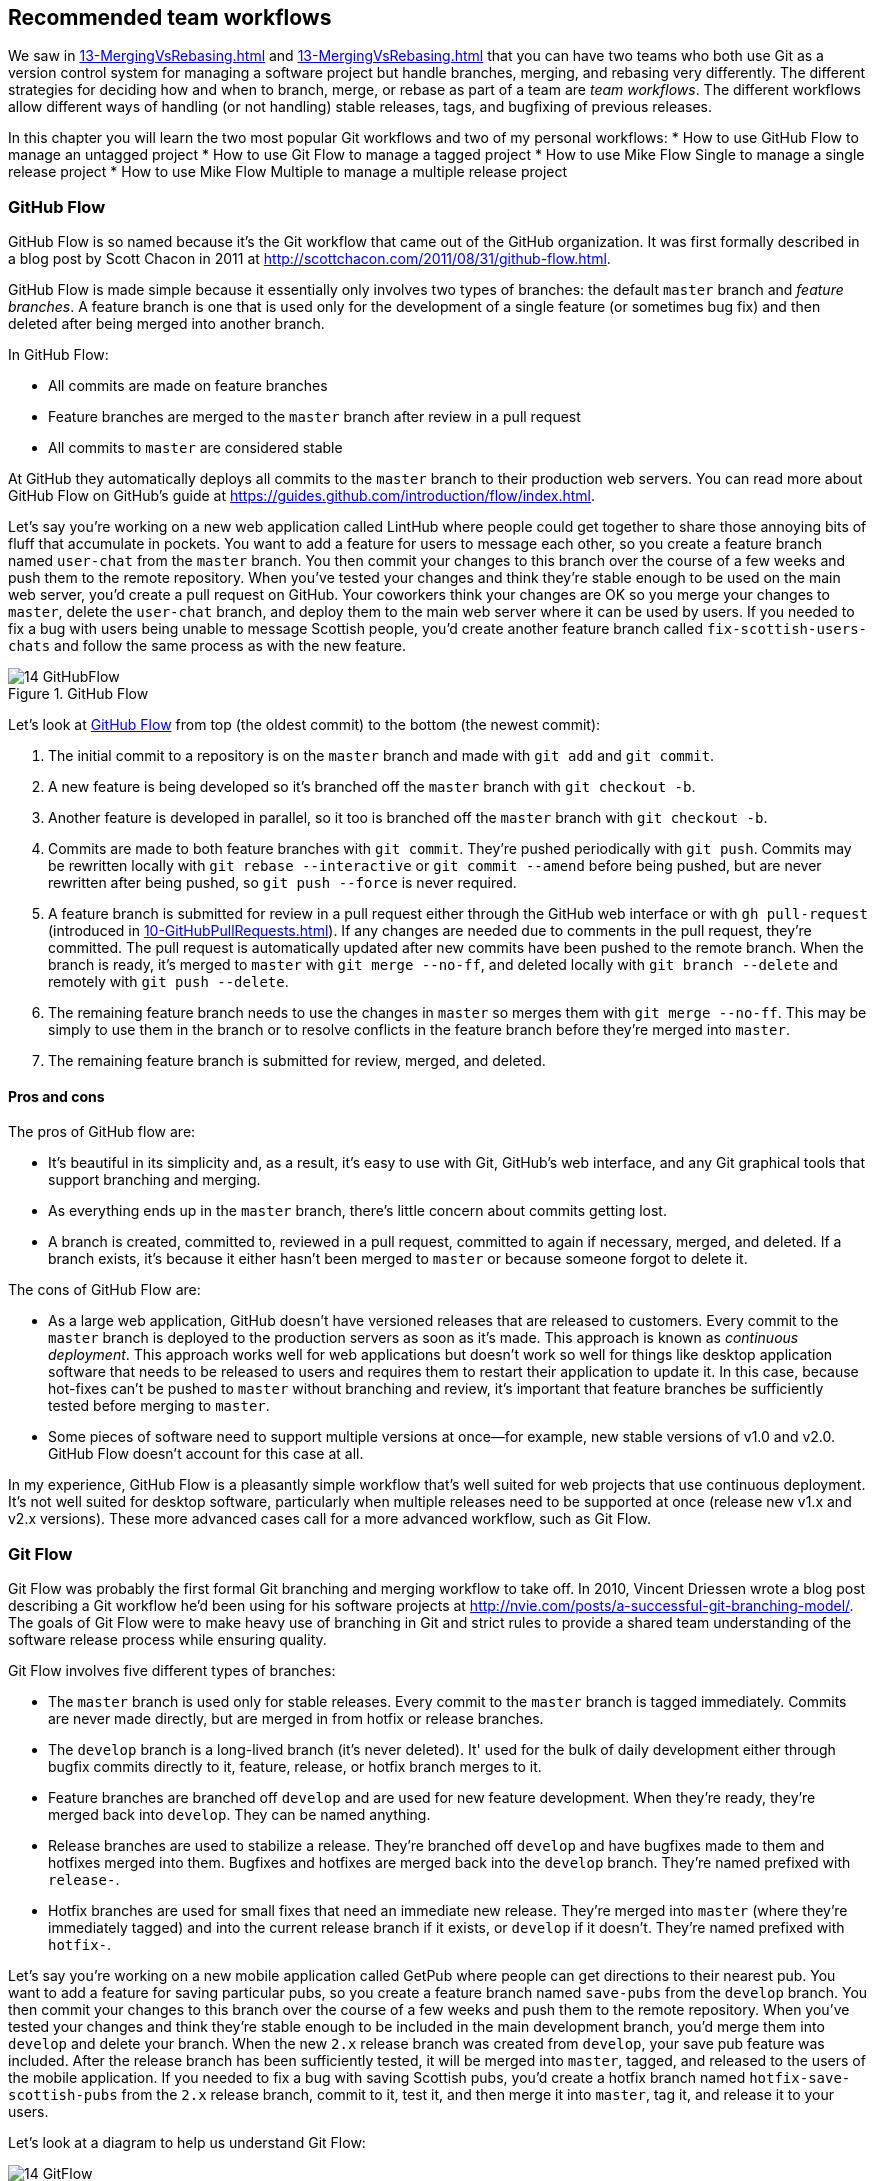 ## Recommended team workflows
ifdef::env-github[:outfilesuffix: .adoc]

We saw in <<13-MergingVsRebasing#homebrew-s-workflow>> and <<13-MergingVsRebasing#cmake-s-workflow>> that you can have two teams who both use Git as a version control system for managing a software project but handle branches, merging, and rebasing very differently. The different strategies for deciding how and when to branch, merge, or rebase as part of a team are _team workflows_. The different workflows allow different ways of handling (or not handling) stable releases, tags, and bugfixing of previous releases.

In this chapter you will learn the two most popular Git workflows and two of my personal workflows:
* How to use GitHub Flow to manage an untagged project
* How to use Git Flow to manage a tagged project
* How to use Mike Flow Single to manage a single release project
* How to use Mike Flow Multiple to manage a multiple release project

### GitHub Flow
GitHub Flow is so named because it's the Git workflow that came out of the GitHub organization. It was first formally described in a blog post by Scott Chacon in 2011 at http://scottchacon.com/2011/08/31/github-flow.html.

GitHub Flow is made simple because it essentially only involves two types of branches: the default `master` branch and _feature branches_. A feature branch is one that is used only for the development of a single feature (or sometimes bug fix) and then deleted after being merged into another branch.

In GitHub Flow:

* All commits are made on feature branches
* Feature branches are merged to the `master` branch after review in a pull request
* All commits to `master` are considered stable

At GitHub they automatically deploys all commits to the `master` branch to their production web servers. You can read more about GitHub Flow on GitHub's guide at https://guides.github.com/introduction/flow/index.html.

Let's say you're working on a new web application called LintHub where people could get together to share those annoying bits of fluff that accumulate in pockets. You want to add a feature for users to message each other, so you create a feature branch named `user-chat` from the `master` branch. You then commit your changes to this branch over the course of a few weeks and push them to the remote repository. When you've tested your changes and think they're stable enough to be used on the main web server, you'd create a pull request on GitHub. Your coworkers think your changes are OK so you merge your changes to `master`, delete the `user-chat` branch, and deploy them to the main web server where it can be used by users. If you needed to fix a bug with users being unable to message Scottish people, you'd create another feature branch called `fix-scottish-users-chats` and follow the same process as with the new feature.

.GitHub Flow
[[github-flow-diagram]]
image::diagrams/14-GitHubFlow.png[]

Let's look at <<github-flow-diagram>> from top (the oldest commit) to the bottom (the newest commit):

1.  The initial commit to a repository is on the `master` branch and made with `git add` and `git commit`.
2.  A new feature is being developed so it's branched off the `master` branch with `git checkout -b`.
3.  Another feature is developed in parallel, so it too is branched off the `master` branch with `git checkout -b`.
4.  Commits are made to both feature branches with `git commit`. They're pushed periodically with `git push`. Commits may be rewritten locally with `git rebase --interactive` or `git commit --amend` before being pushed, but are never rewritten after being pushed, so `git push --force` is never required.
5.  A feature branch is submitted for review in a pull request either through the GitHub web interface or with `gh pull-request` (introduced in <<10-GitHubPullRequests#making-a-pull-request-in-the-same-repository-gh-pull-request>>). If any changes are needed due to comments in the pull request, they're committed. The pull request is automatically updated after new commits have been pushed to the remote branch. When the branch is ready, it's merged to `master` with `git merge --no-ff`, and deleted locally with `git branch --delete` and remotely with `git push --delete`.
6.  The remaining feature branch needs to use the changes in `master` so merges them with `git merge --no-ff`. This may be simply to use them in the branch or to resolve conflicts in the feature branch before they're merged into `master`.
7.  The remaining feature branch is submitted for review, merged, and deleted.

#### Pros and cons
The pros of GitHub flow are:

* It's beautiful in its simplicity and, as a result, it's easy to use with Git, GitHub's web interface, and any Git graphical tools that support branching and merging.
* As everything ends up in the `master` branch, there's little concern about commits getting lost.
* A branch is created, committed to, reviewed in a pull request, committed to again if necessary, merged, and deleted. If a branch exists, it's because it either hasn't been merged to `master` or because someone forgot to delete it.

The cons of GitHub Flow are:

* As a large web application, GitHub doesn't have versioned releases that are released to customers. Every commit to the `master` branch is deployed to the production servers as soon as it's made. This approach is known as _continuous deployment_. This approach works well for web applications but doesn't work so well for things like desktop application software that needs to be released to users and requires them to restart their application to update it. In this case, because hot-fixes can't be pushed to `master` without branching and review, it's important that feature branches be sufficiently tested before merging to `master`.
* Some pieces of software need to support multiple versions at once--for example, new stable versions of v1.0 and v2.0. GitHub Flow doesn't account for this case at all.

In my experience, GitHub Flow is a pleasantly simple workflow that's well suited for web projects that use continuous deployment. It's not well suited for desktop software, particularly when multiple releases need to be supported at once (release new v1.x and v2.x versions). These more advanced cases call for a more advanced workflow, such as Git Flow.

### Git Flow
Git Flow was probably the first formal Git branching and merging workflow to take off. In 2010, Vincent Driessen wrote a blog post describing a Git workflow he'd been using for his software projects at http://nvie.com/posts/a-successful-git-branching-model/. The goals of Git Flow were to make heavy use of branching in Git and strict rules to provide a shared team understanding of the software release process while ensuring quality.

Git Flow involves five different types of branches:

* The `master` branch is used only for stable releases. Every commit to the `master` branch is tagged immediately. Commits are never made directly, but are merged in from hotfix or release branches.
* The `develop` branch is a long-lived branch (it's never deleted). It' used for the bulk of daily development either through bugfix commits directly to it, feature, release, or hotfix branch merges to it.
* Feature branches are branched off `develop` and are used for new feature development. When they're ready, they're merged back into `develop`. They can be named anything.
* Release branches are used to stabilize a release. They're branched off `develop` and have bugfixes made to them and hotfixes merged into them. Bugfixes and hotfixes are merged back into the `develop` branch. They're named prefixed with `release-`.
* Hotfix branches are used for small fixes that need an immediate new release. They're merged into `master` (where they're immediately tagged) and into the current release branch if it exists, or `develop` if it doesn't. They're named prefixed with `hotfix-`.

Let's say you're working on a new mobile application called GetPub where people can get directions to their nearest pub. You want to add a feature for saving particular pubs, so you create a feature branch named `save-pubs` from the `develop` branch. You then commit your changes to this branch over the course of a few weeks and push them to the remote repository. When you've tested your changes and think they're stable enough to be included in the main development branch, you'd merge them into `develop` and delete your branch. When the new `2.x` release branch was created from `develop`, your save pub feature was included. After the release branch has been sufficiently tested, it will be merged into `master`, tagged, and released to the users of the mobile application. If you needed to fix a bug with saving Scottish pubs, you'd create a hotfix branch named `hotfix-save-scottish-pubs` from the `2.x` release branch, commit to it, test it, and then merge it into `master`, tag it, and release it to your users.

Let's look at a diagram to help us understand Git Flow:

.Git Flow
[[git-flow-diagram]]
image::diagrams/14-GitFlow.png[]

Let's look at <<git-flow-diagram>> from top (the oldest commit) to the bottom (the newest commit):

1.  The initial commit to a repository is on the `develop` branch and made with `git add` and `git commit`.
2.  A release branch for the v1.x release series is branched off the `develop` branch with `git checkout -b`.
3.  A new feature is being developed so it's branched off the `develop` branch with `git checkout -b`.
4.  Commits are made to the `develop` branch for changes that aren't significant enough to be feature branches and not needed on the release branches. For example, small tweaks to behavior of the application that aren't fixes may be committed directly to the `develop` branch.
5.  Another feature is developed in parallel so it too is branched off the `develop` branch with `git checkout -b`.
6.  Commits are made to both feature branches with `git commit`. They may pushed periodically with `git push` but typically to the developer's own remote repository rather than the main repository. Commits may be rewritten locally with `git rebase --interactive` or `git commit --amend` before being pushed, but are never rewritten after being pushed, so `git push --force` is never required.
7.  Commits are made to the release branches with `git commit` for changes or fixes specific to a release but not applicable to other application development. For example, this may be changing a version number displayed in the application.
8.  A release branch is ready and merged to `master` with `git merge --no-ff`. It's not deleted but kept around indefinitely in case any more stable releases are needed from it. It's immediately tagged `v1.0` with `git tag` and pushed with `git push` and `git push --tags`.
9.  A new hotfix is needed for both the `develop` branch and a release branch, so a hotfix branch is branched off the `master` branch with `git checkout -b`.
10.  A hotfix branch is ready and merged to both `develop` and `master` with `git merge --no-ff`, and deleted locally with `git branch --delete` and remotely with `git push --delete`. The new `master` branch is immediately tagged `v1.1` with `git tag` and pushed with `git push` and `git push --tags`.
11.  A feature branch is ready and merged to `develop` with `git merge --no-ff`, and deleted locally with `git branch --delete` and remotely with `git push --delete`.
12.  A new release branch for the v2.x release series is branched off the `develop` branch with `git checkout -b`.
13.  A release branch is ready and merged to `master` with `git merge --no-ff`. It isn't deleted but is kept around indefinitely in case any more stable releases are needed from it. It's immediately tagged `v2.0` with `git tag` and pushed with `git push` and `git push --tags`.
14.  Another hotfix is needed for both the `develop` branch and a release branch, so another hotfix branch is branched off the `master` branch with `git checkout -b`.
15.  A hotfix branch is ready and merged to both `develop` and `master` with `git merge --no-ff`, and deleted locally with `git branch --delete` and remotely with `git push --delete`. The new `master` branch is immediately tagged `v2.1` with `git tag` and pushed with `git push` and `git push --tags`.

Git Flow also has a set of Git extensions that allow working through this workflow with some commands. For example, to create a new feature branch, you can run `git flow feature start new-feature-name`. You can download these extensions and read more about them at https://github.com/nvie/gitflow.

#### Pros and cons
The pros of Git Flow are:

* It allows a way of keeping track of released versions, features in development, and urgent and non-urgent bug fixes through branch naming.
* Having a formal flow through which branches are merged means that a review process can ensure that things are reviewed multiple times before going into a release.

The cons of Git Flow are:

* It's complicated to come to grips with. This can work well for organizations where people can be trained and on-boarded, but less well for short projects or open-source projects which seek to attract many new contributors.
* If you're using continuous deployment, the number of merges required from feature branch to `master` branch can be excessive.

In my experience Git Flow is more complicated than it needs to be. Although it uses the flexibility of Git's branching, it has so many rules and restrictions that it becomes difficult to use. The previously mentioned extensions seem like a negative rather than positive for me; people clearly found Git Flow sufficiently difficult to work with that they had to add a separate layer of top of Git to work with it effectively! It's definitely more complex to both use and understand than GitHub Flow, and harder to keep track of what changes are outstanding as a result. But as I mentioned earlier, GitHub Flow doesn't suit desktop application development as well as Git Flow. It's for these reasons that I've created my own Git workflow known as _Mike Flow_.

### Mike Flow
I've used many different Git workflows over the years from Git Flow, to GitHub Flow, to the Homebrew and CMake workflows mentioned in <<13-MergingVsRebasing#homebrew-s-workflow>> and <<13-MergingVsRebasing#cmake-s-workflow>>. They all have their pros and cons, but my preferred workflow is something I've named for this book _Mike Flow_.

As we've seen with GitHub Flow and Git Flow, different release processes are optimized for continuously deployed web applications versus more slowly received desktop applications. For this reason _Mike Flow_ has two slightly different workflows: Mike Flow Single and Mike Flow Multiple.

The "Single" and "Multiple" in these cases refer to how many different versions of the software you need to support at once. Say you've made a `v1.5` release and a `v2.0` release. Will you make a `v1.6` release after `v2.0`? If not, you want Mike Flow Single, and if so, you want Mike Flow Multiple. If you're doing continuous deployment that's OK too; Mike Flow Single can be used in this fashion too.

#### Mike Flow Single
Mike Flow Single is essentially GitHub Flow with two extra elements:

1.  Branches can (and should be) rebased, rewritten, and squashed where appropriate (to make history cleaner, but not if the branch is being used by multiple people).
2.  Stable releases can be tagged on the `master` branch.

Let's say you're working on a new desktop application called GutRub that provides a tutorial for soothing digestion by rubbing your stomach. You want to add a feature for an anti-clockwise rub tutorial so you create a feature branch named `anti-clockwise-rub` from the `master` branch. You then commit your changes to this branch over the course of a few weeks and push them to the remote repository. When you've tested your changes and think they're stable enough to be included in the next version, you'd merge them into `master` and delete your branch. When the version `2.0` is tagged and released from the `master` branch, it will include your anti-clockwise rub feature. If you needed to fix a bug with your anti-clockwise rub tutorial playing backwards, you'd create a feature branch named `reverse-anti-clockwise-rub` and follow the same process as with the new feature.

.Mike Flow Single
[[mike-flow-single-diagram]]
image::diagrams/14-MikeFlowSingle.png[]

Let's look at <<mike-flow-single-diagram>> from top (the oldest commit) to the bottom (the newest commit):

1.  The initial commit to a repository is on the `master` branch and made with `git add` and `git commit`.
2.  A new feature is being developed, so it's branched off the `master` branch with `git checkout -b`.
3.  Another feature is developed in parallel, so it too is branched off the `master` branch with `git checkout -b`.
4.  Commits are made to both feature branches with `git commit`. They're pushed periodically with `git push`.
5.  A feature branch is submitted for review in a pull request, either through the GitHub web interface or with `gh pull-request` (introduced in <<10-GitHubPullRequests#making-a-pull-request-in-the-same-repository-gh-pull-request>>). If any changes to files are needed due to comments in the pull request, the changes are committed. The pull request is automatically updated with all changes after new commits have been pushed to the remote branch. When the branch is ready, it's merged to `master` with `git merge`, and deleted locally with `git branch --delete` and remotely with `git push --delete`.
6.  The remaining feature branch needs to use the changes in `master` and to rewrite commits, so it's rebased and squashed on top of `master` with `git rebase --interactive`. This may be simply to use work from `master` in the branch, to resolve conflicts in the feature branch before they're merged into `master`, or to clean up commits by rewriting them.
7.  The remaining feature branch is submitted for review, merged, and deleted.

#### Mike Flow Multiple
Mike Flow Multiple is essentially Mike Flow Single with release branches:

* Release branches are branched off of `master` and can be committed to directly, cherry-picked, or merged to from feature branches.
* Unlike feature branches, release branches are never rewritten.
* Tags are created on feature branches rather than `master`.

Let's say you're working on a new desktop application called CutDub, which provides the ability to trim dubstep music albums to your chosen length. You want to add a feature for automatic silence trimming, so you create a feature branch named `auto-silence-trim` from the `master` branch. You then commit your changes to this branch over the course of a few weeks and push them to the remote repository. When you've tested your changes and think they're stable enough to be included in next stable version, you'd merge them into `master` and delete your branch. When the `2.x` release branch is created from the `master` branch, it will include your automatic silence trimming feature. When `2.0` is tagged and released, it will include your automatic silence trimming feature. If you needed to fix a bug in the `2.0` release with some trims causing corruption, you'd create a feature branch named `fix-trim-corruption` and merge it into `master` and `2.x` and produce a new release after testing.

Let's look at a diagram to help us understand Mike Flow Multiple:

.Mike Flow Multiple
[[mike-flow-multiple-diagram]]
image::diagrams/14-MikeFlowMultiple.png[]

Let's look at <<mike-flow-multiple-diagram>> from top (the oldest commit) to the bottom (the newest commit):

1.  The initial commit to a repository is on the `master` branch and made with `git add` and `git commit`.
2.  A new feature is being developed, so it's branched off the `master` branch with `git checkout -b`.
3.  A release branch for the v1.x release series is branched off the `master` branch with `git checkout -b`.
4.  A commit is made to the feature branch with `git commit`. It's pushed with `git push`.
5.  A feature branch is submitted for review in a pull request, either through the GitHub web interface or with `gh pull-request` (introduced in <<10-GitHubPullRequests#making-a-pull-request-in-the-same-repository-gh-pull-request>>). If any changes are needed due to comments in the pull request, they're committed. The pull request is automatically updated after new commits have been pushed to the remote branch. When the branch is ready, it's merged to `master` with `git merge` and deleted locally with `git branch --delete` and remotely with `git push --delete`.
6.  Commits are made to the release branches with `git commit` for changes or fixes specific to a release but not applicable to other application development. For example, this may be changing a version number displayed in the application.
7.  Another feature or fix is developed so a new feature branch is branched off the `master` branch with `git checkout -b`.
8.  A feature branch is ready and merged to both `master` and the release branch for the v1.x release series with `git merge`, and deleted locally with `git branch --delete` and remotely with `git push --delete`. The release branch for the v1.x release series is tagged `v1.1` with `git tag` and pushed with `git push` and `git push --tags`. The release branch is not deleted but kept around indefinitely in case any more stable releases are needed from it.
9.  Another feature is developed, so a new feature branch is branched off the `master` branch with `git checkout -b`.
10.  A new release branch for the v2.x release series is branched off the `master` branch with `git checkout -b`.
11.  A fix is needed for the v2.x release series, so a new feature branch is branched off the v2.x release branch with `git checkout -b`.
12.  The feature branch fix is ready and merged to the v2.x release series branch with `git merge`, and deleted locally with `git branch --delete` and remotely with `git push --delete`. The new `master` branch is tagged `v2.1` with `git tag` and pushed with `git push` and `git push --tags`.
13.  The remaining feature branch needs to use changes in `master` and to rewrite commits, so it's rebased and squashed on top of `master` with `git rebase --interactive`. This may be simply to use work from `master` in the branch, to resolve conflicts in the feature branch before they're merged into `master`, or to clean up commits by rewriting them.
14.  The remaining feature branch is submitted for review, merged, and deleted.

#### Pros and cons
The pros of the two variants of Mike Flow are:

* Any developers not interacting with a release can behave as if they were using GitHub Flow.
* Any developers who are more experienced with Git are empowered by being able to use more advanced history rewriting on remote branches. This allows them to keep their work shared and backed up but still make changes before it's merged.
* Tags and multiple release branches are optionally added because they're necessary with some forms of software development, such as desktop applications where multiple versions need to be supported.

The cons of the two variants of Mike Flow are:

* It's not a known workflow outside of this book and people who have worked with me! That said, I've known many other projects to adopt a very similar process.
* Its flexibility in history rewriting and branching may make mistakes easier to happen.

Obviously I'm biased, but I think Mike Flow provides the best of both Git Flow and GitHub Flow; a stable release and review structure but without the complexity as strictly a mandated process.

### Which workflow is for you?
It's worth reading through and trying to understand all the workflows in this chapter and in <<13-MergingVsRebasing#homebrew-s-workflow>> and <<13-MergingVsRebasing#cmake-s-workflow> before deciding on a workflow for your own team.

Some questions to ask yourself when picking the best workflow:

* Is your team all experienced with Git or new to it? If new to it, you probably want to try to pick as simple a workflow as possible (not Git Flow).
* Does your team respond better to rigid, documented process with strict rules, or a more relaxed approach? If they like a rigid process then Git Flow may be a good solution.
* Do you want to do multiple reviews before releasing code to customers? If so, Git Flow may be a good fit.
* Do you need to release new versions for multiple release series; for example, after releasing v2.0 will you later release a v1.5? If so, Mike Flow Multiple or Git Flow will be a good bet. GitHub Flow doesn't handle this situation at all so be extremely wary if you're considering using it in this case.
* If you want to use workflows that are well-known outside this book, it's best to stick to GitHub Flow or Git Flow.
* If you want to have code deployed to production as quickly as possible, it's perhaps worth sticking with GitHub Flow or Mike Flow Single, as Git Flow or Mike Flow Multiple add more intermediate steps.
* If you're working alone but still want to use a structured branching workflow then GitHub Flow, Mike Flow Single, or Multiple are sufficient, and Git Flow is overkill.

Ultimately any of the workflows discussed in this book will be better than no workflow at all (but do try to be consistent). Remember that Git is a powerful tool and it should help you and your team be more productive and write better software. Good luck with it!

### Summary
In this chapter you hopefully learned:

* How to use GitHub Flow to use feature branches and `master` for continuous deployment
* How to use Git Flow to create a strict release, bug fix, and feature development process
* How to use Mike Flow to have a simple workflow for non-release operations with the power of history rewriting

